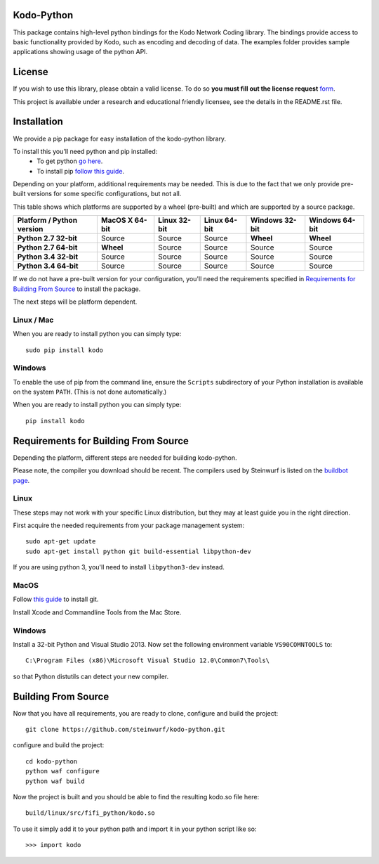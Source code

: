 Kodo-Python
===========
This package contains high-level python bindings for the Kodo Network Coding
library. The bindings provide access to basic functionality provided by Kodo,
such as encoding and decoding of data. The examples folder provides sample
applications showing usage of the python API.

.. image:: https://badge.fury.io/py/kodo.svg
    :target: http://badge.fury.io/py/kodo
.. image:: https://pypip.in/download/kodo/badge.svg
    :target: https://pypi.python.org/pypi//kodo/
    :alt: Downloads
.. image:: https://pypip.in/py_versions/kodo/badge.svg
    :target: https://pypi.python.org/pypi/kodo/
    :alt: Supported Python versions
.. image:: https://pypip.in/format/kodo/badge.svg
    :target: https://pypi.python.org/pypi/kodo/
    :alt: Download format
.. image:: https://pypip.in/license/kodo/badge.svg
    :target: https://pypi.python.org/pypi/kodo/
    :alt: License

License
=======

If you wish to use this library, please obtain a valid license. To do so
**you must fill out the license request** form_.

This project is available under a research and educational friendly licensee,
see the details in the README.rst file.

.. _form: http://steinwurf.com/license/

Installation
============
We provide a pip package for easy installation of the kodo-python
library.

To install this you'll need python and pip installed:
 - To get python `go here <https://www.python.org/downloads/>`_.
 - To install pip `follow this guide
   <https://pip.pypa.io/en/latest/installing.html>`_.

Depending on your platform, additional requirements may be needed.
This is due to the fact that we only provide pre-built versions for some
specific configurations, but not all.

This table shows which platforms are supported by a wheel (pre-built) and which
are supported by a source package.

+---------------------------+----------------+--------------+--------------+----------------+----------------+
| Platform / Python version | MacOS X 64-bit | Linux 32-bit | Linux 64-bit | Windows 32-bit | Windows 64-bit |
+===========================+================+==============+==============+================+================+
| **Python 2.7 32-bit**     | Source         |  Source      |  Source      | **Wheel**      | **Wheel**      |
+---------------------------+----------------+--------------+--------------+----------------+----------------+
| **Python 2.7 64-bit**     | **Wheel**      |  Source      |  Source      | Source         | Source         |
+---------------------------+----------------+--------------+--------------+----------------+----------------+
| **Python 3.4 32-bit**     | Source         |  Source      |  Source      | Source         | Source         |
+---------------------------+----------------+--------------+--------------+----------------+----------------+
| **Python 3.4 64-bit**     | Source         |  Source      |  Source      | Source         | Source         |
+---------------------------+----------------+--------------+--------------+----------------+----------------+

If we do not have a pre-built version for your configuration, you'll need the
requirements specified in `Requirements for Building From Source`_ to install
the package.

The next steps will be platform dependent.

Linux / Mac
---------
When you are ready to install python you can simply type::

  sudo pip install kodo

Windows
-------
To enable the use of pip from the command line, ensure the ``Scripts``
subdirectory of your Python installation is available on the system ``PATH``.
(This is not done automatically.)

When you are ready to install python you can simply type::

  pip install kodo


Requirements for Building From Source
=====================================
Depending the platform, different steps are needed for building
kodo-python.

Please note, the compiler you download should be recent. The compilers used by
Steinwurf is listed on the `buildbot page <http://buildbot.steinwurf.com>`_.

Linux
-----
These steps may not work with your specific Linux distribution, but they may
at least guide you in the right direction.

First acquire the needed requirements from your package management system::

  sudo apt-get update
  sudo apt-get install python git build-essential libpython-dev

If you are using python 3, you'll need to install ``libpython3-dev`` instead.

MacOS
-----

Follow `this guide
<https://help.github.com/articles/set-up-git#setting-up-git>`_ to install git.

Install Xcode and Commandline Tools from the Mac Store.

Windows
-------
Install a 32-bit Python and Visual Studio 2013.
Now set the following environment variable ``VS90COMNTOOLS`` to::

  C:\Program Files (x86)\Microsoft Visual Studio 12.0\Common7\Tools\

so that Python distutils can detect your new compiler.

Building From Source
====================
Now that you have all requirements, you are ready to clone, configure and build
the project::

    git clone https://github.com/steinwurf/kodo-python.git

configure and build the project::

  cd kodo-python
  python waf configure
  python waf build

Now the project is built and you should be able to find the resulting
kodo.so file here::

  build/linux/src/fifi_python/kodo.so

To use it simply add it to your python path and import it in your python
script like so::

  >>> import kodo
